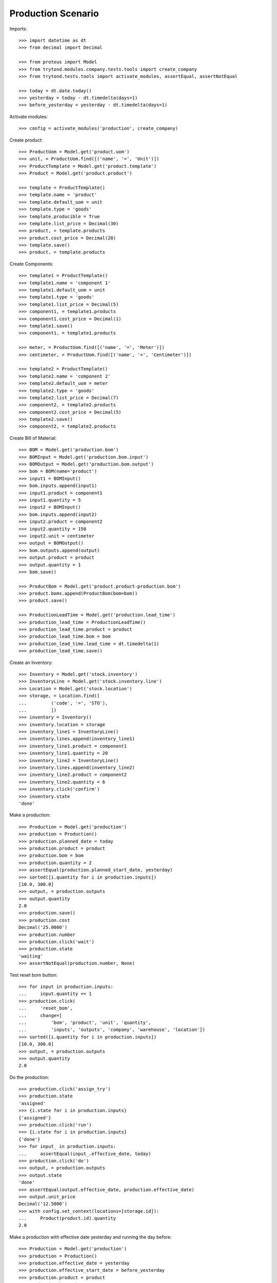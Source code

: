 ===================
Production Scenario
===================

Imports::

    >>> import datetime as dt
    >>> from decimal import Decimal

    >>> from proteus import Model
    >>> from trytond.modules.company.tests.tools import create_company
    >>> from trytond.tests.tools import activate_modules, assertEqual, assertNotEqual

    >>> today = dt.date.today()
    >>> yesterday = today - dt.timedelta(days=1)
    >>> before_yesterday = yesterday - dt.timedelta(days=1)

Activate modules::

    >>> config = activate_modules('production', create_company)

Create product::

    >>> ProductUom = Model.get('product.uom')
    >>> unit, = ProductUom.find([('name', '=', 'Unit')])
    >>> ProductTemplate = Model.get('product.template')
    >>> Product = Model.get('product.product')

    >>> template = ProductTemplate()
    >>> template.name = 'product'
    >>> template.default_uom = unit
    >>> template.type = 'goods'
    >>> template.producible = True
    >>> template.list_price = Decimal(30)
    >>> product, = template.products
    >>> product.cost_price = Decimal(20)
    >>> template.save()
    >>> product, = template.products

Create Components::

    >>> template1 = ProductTemplate()
    >>> template1.name = 'component 1'
    >>> template1.default_uom = unit
    >>> template1.type = 'goods'
    >>> template1.list_price = Decimal(5)
    >>> component1, = template1.products
    >>> component1.cost_price = Decimal(1)
    >>> template1.save()
    >>> component1, = template1.products

    >>> meter, = ProductUom.find([('name', '=', 'Meter')])
    >>> centimeter, = ProductUom.find([('name', '=', 'Centimeter')])

    >>> template2 = ProductTemplate()
    >>> template2.name = 'component 2'
    >>> template2.default_uom = meter
    >>> template2.type = 'goods'
    >>> template2.list_price = Decimal(7)
    >>> component2, = template2.products
    >>> component2.cost_price = Decimal(5)
    >>> template2.save()
    >>> component2, = template2.products

Create Bill of Material::

    >>> BOM = Model.get('production.bom')
    >>> BOMInput = Model.get('production.bom.input')
    >>> BOMOutput = Model.get('production.bom.output')
    >>> bom = BOM(name='product')
    >>> input1 = BOMInput()
    >>> bom.inputs.append(input1)
    >>> input1.product = component1
    >>> input1.quantity = 5
    >>> input2 = BOMInput()
    >>> bom.inputs.append(input2)
    >>> input2.product = component2
    >>> input2.quantity = 150
    >>> input2.unit = centimeter
    >>> output = BOMOutput()
    >>> bom.outputs.append(output)
    >>> output.product = product
    >>> output.quantity = 1
    >>> bom.save()

    >>> ProductBom = Model.get('product.product-production.bom')
    >>> product.boms.append(ProductBom(bom=bom))
    >>> product.save()

    >>> ProductionLeadTime = Model.get('production.lead_time')
    >>> production_lead_time = ProductionLeadTime()
    >>> production_lead_time.product = product
    >>> production_lead_time.bom = bom
    >>> production_lead_time.lead_time = dt.timedelta(1)
    >>> production_lead_time.save()

Create an Inventory::

    >>> Inventory = Model.get('stock.inventory')
    >>> InventoryLine = Model.get('stock.inventory.line')
    >>> Location = Model.get('stock.location')
    >>> storage, = Location.find([
    ...         ('code', '=', 'STO'),
    ...         ])
    >>> inventory = Inventory()
    >>> inventory.location = storage
    >>> inventory_line1 = InventoryLine()
    >>> inventory.lines.append(inventory_line1)
    >>> inventory_line1.product = component1
    >>> inventory_line1.quantity = 20
    >>> inventory_line2 = InventoryLine()
    >>> inventory.lines.append(inventory_line2)
    >>> inventory_line2.product = component2
    >>> inventory_line2.quantity = 6
    >>> inventory.click('confirm')
    >>> inventory.state
    'done'

Make a production::

    >>> Production = Model.get('production')
    >>> production = Production()
    >>> production.planned_date = today
    >>> production.product = product
    >>> production.bom = bom
    >>> production.quantity = 2
    >>> assertEqual(production.planned_start_date, yesterday)
    >>> sorted([i.quantity for i in production.inputs])
    [10.0, 300.0]
    >>> output, = production.outputs
    >>> output.quantity
    2.0
    >>> production.save()
    >>> production.cost
    Decimal('25.0000')
    >>> production.number
    >>> production.click('wait')
    >>> production.state
    'waiting'
    >>> assertNotEqual(production.number, None)

Test reset bom button::

    >>> for input in production.inputs:
    ...     input.quantity += 1
    >>> production.click(
    ...     'reset_bom',
    ...     change=[
    ...         'bom', 'product', 'unit', 'quantity',
    ...         'inputs', 'outputs', 'company', 'warehouse', 'location'])
    >>> sorted([i.quantity for i in production.inputs])
    [10.0, 300.0]
    >>> output, = production.outputs
    >>> output.quantity
    2.0

Do the production::

    >>> production.click('assign_try')
    >>> production.state
    'assigned'
    >>> {i.state for i in production.inputs}
    {'assigned'}
    >>> production.click('run')
    >>> {i.state for i in production.inputs}
    {'done'}
    >>> for input_ in production.inputs:
    ...     assertEqual(input_.effective_date, today)
    >>> production.click('do')
    >>> output, = production.outputs
    >>> output.state
    'done'
    >>> assertEqual(output.effective_date, production.effective_date)
    >>> output.unit_price
    Decimal('12.5000')
    >>> with config.set_context(locations=[storage.id]):
    ...     Product(product.id).quantity
    2.0

Make a production with effective date yesterday and running the day before::

    >>> Production = Model.get('production')
    >>> production = Production()
    >>> production.effective_date = yesterday
    >>> production.effective_start_date = before_yesterday
    >>> production.product = product
    >>> production.bom = bom
    >>> production.quantity = 2
    >>> production.click('wait')
    >>> production.click('assign_try')
    >>> production.click('run')
    >>> production.reload()
    >>> for input_ in production.inputs:
    ...     assertEqual(input_.effective_date, before_yesterday)
    >>> production.click('do')
    >>> production.reload()
    >>> output, = production.outputs
    >>> assertEqual(output.effective_date, yesterday)

Make a production with a bom of zero quantity::

    >>> zero_bom, = BOM.duplicate([bom])
    >>> for input_ in bom.inputs:
    ...     input_.quantity = 0.0
    >>> bom_output, = bom.outputs
    >>> bom_output.quantity = 0.0
    >>> bom.save()
    >>> production = Production()
    >>> production.product = product
    >>> production.bom = bom
    >>> production.planned_start_date = yesterday
    >>> production.quantity = 2
    >>> [i.quantity for i in production.inputs]
    [0.0, 0.0]
    >>> output, = production.outputs
    >>> output.quantity
    0.0

Reschedule productions::

    >>> production.click('wait')
    >>> Cron = Model.get('ir.cron')
    >>> cron = Cron(method='production|reschedule')
    >>> cron.interval_number = 1
    >>> cron.interval_type = 'months'
    >>> cron.click('run_once')
    >>> production.reload()
    >>> assertEqual(production.planned_start_date, today)
